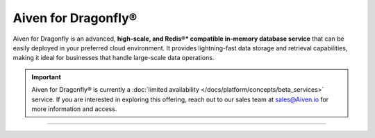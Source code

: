 Aiven for Dragonfly®
====================

Aiven for Dragonfly is an advanced, **high-scale, and Redis®* compatible in-memory database service** that can be easily deployed in your preferred cloud environment. It provides lightning-fast data storage and retrieval capabilities, making it ideal for businesses that handle large-scale data operations.

.. important:: 
    Aiven for Dragonfly® is currently a :doc:`limited availability </docs/platform/concepts/beta_services>` service. If you are interested in exploring this offering, reach out to our sales team at sales@Aiven.io for more information and access.

-------------------------

.. grid:: 1 2 2 2

    .. grid-item-card:: :doc:`Quickstart </docs/products/dragonfly/get-started>`
        :shadow: md
        :margin: 2 2 0 0

        Set up your Aiven for Dragonfly service and learn how to connect to it.

    .. grid-item-card:: :doc:`Overview </docs/products/dragonfly/concepts/overview>`
        :shadow: md
        :margin: 2 2 0 0

        Explore the unique features and benefits of Aiven for Dragonfly.

    .. grid-item-card:: :doc:`Concepts </docs/products/dragonfly/concepts>`
        :shadow: md
        :margin: 2 2 0 0

        Understand the core concepts behind Aiven for Dragonfly's technology.

    .. grid-item-card:: :doc:`How-Tos </docs/products/dragonfly/howto>`
        :shadow: md
        :margin: 2 2 0 0

        Discover step-by-step instructions on how to use Aiven for Dragonfly and tips for various use cases.
